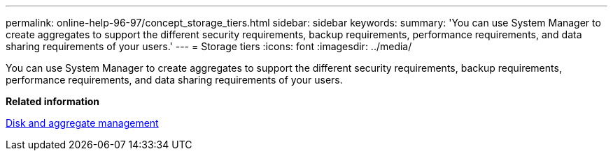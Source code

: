 ---
permalink: online-help-96-97/concept_storage_tiers.html
sidebar: sidebar
keywords: 
summary: 'You can use System Manager to create aggregates to support the different security requirements, backup requirements, performance requirements, and data sharing requirements of your users.'
---
= Storage tiers
:icons: font
:imagesdir: ../media/

[.lead]
You can use System Manager to create aggregates to support the different security requirements, backup requirements, performance requirements, and data sharing requirements of your users.

*Related information*

https://docs.netapp.com/ontap-9/topic/com.netapp.doc.dot-cm-psmg/home.html[Disk and aggregate management]
